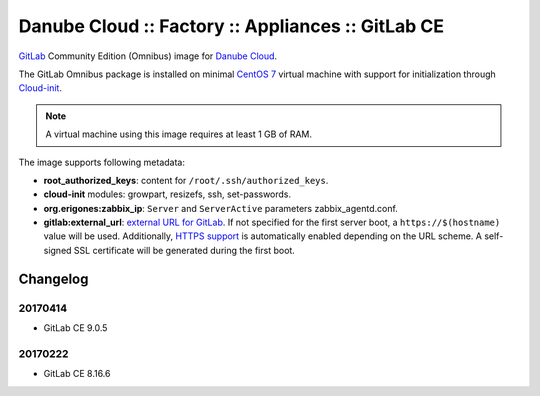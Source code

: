 Danube Cloud :: Factory :: Appliances :: GitLab CE
##################################################

`GitLab <https://gitlab.com>`__ Community Edition (Omnibus) image for `Danube Cloud <https://danubecloud.org>`__.

The GitLab Omnibus package is installed on minimal `CentOS 7 <https://www.centos.org/>`__ virtual machine with support for initialization through `Cloud-init <https://cloudinit.readthedocs.io/>`__.

.. note:: A virtual machine using this image requires at least 1 GB of RAM.

The image supports following metadata:

* **root_authorized_keys**: content for ``/root/.ssh/authorized_keys``.
* **cloud-init** modules: growpart, resizefs, ssh, set-passwords.
* **org.erigones:zabbix_ip**: ``Server`` and ``ServerActive`` parameters zabbix_agentd.conf.
* **gitlab:external_url**: `external URL for GitLab <https://docs.gitlab.com/omnibus/settings/configuration.html#configuring-the-external-url-for-gitlab>`__. If not specified for the first server boot, a ``https://$(hostname)`` value will be used. Additionally, `HTTPS support <https://docs.gitlab.com/omnibus/settings/nginx.html#enable-https>`__ is automatically enabled depending on the URL scheme. A self-signed SSL certificate will be generated during the first boot.


Changelog
---------

20170414
~~~~~~~~

- GitLab CE 9.0.5


20170222
~~~~~~~~

- GitLab CE 8.16.6
